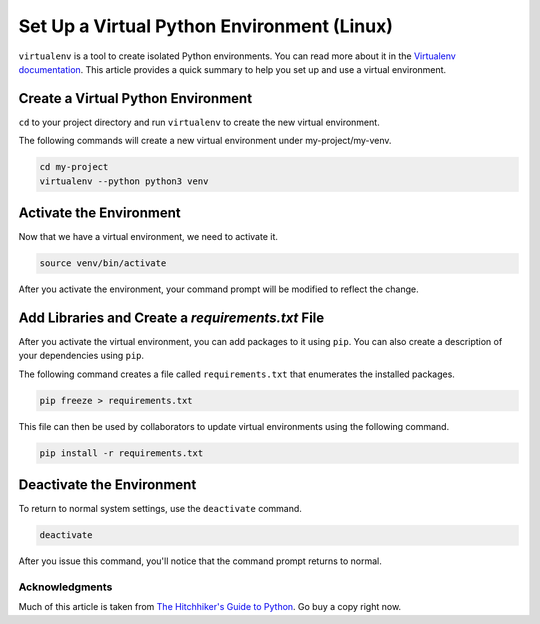 .. _venv-setup-win:

*******************************************
Set Up a Virtual Python Environment (Linux)
*******************************************

``virtualenv`` is a tool to create isolated Python environments.  You can read more about it in the
`Virtualenv documentation <https://virtualenv.pypa.io/en/stable/>`_.  This article provides a quick summary to help
you set up and use a virtual environment.

Create a Virtual Python Environment
===================================

``cd`` to your project directory and run ``virtualenv`` to create the new virtual environment.

The following commands will create a new virtual environment under my-project/my-venv.

.. code-block:: bash

    cd my-project
    virtualenv --python python3 venv

Activate the Environment
========================

Now that we have a virtual environment, we need to activate it.

.. code-block:: bash

    source venv/bin/activate

After you activate the environment, your command prompt will be modified to reflect the change.

Add Libraries and Create a *requirements.txt* File
====================================================

After you activate the virtual environment, you can add packages to it using ``pip``. You can also create a description
of your dependencies using ``pip``.

The following command creates a file called ``requirements.txt`` that enumerates the installed packages.

.. code-block:: bash

    pip freeze > requirements.txt

This file can then be used by collaborators to update virtual environments using the following command.

.. code-block:: bash

    pip install -r requirements.txt

Deactivate the Environment
==========================

To return to normal system settings, use the ``deactivate`` command.

.. code-block:: bash

    deactivate

After you issue this command, you'll notice that the command prompt returns to normal.

Acknowledgments
---------------
Much of this article is taken from
`The Hitchhiker's Guide to Python <http://python-guide-pt-br.readthedocs.io/en/latest/>`_.  Go buy a copy right now.